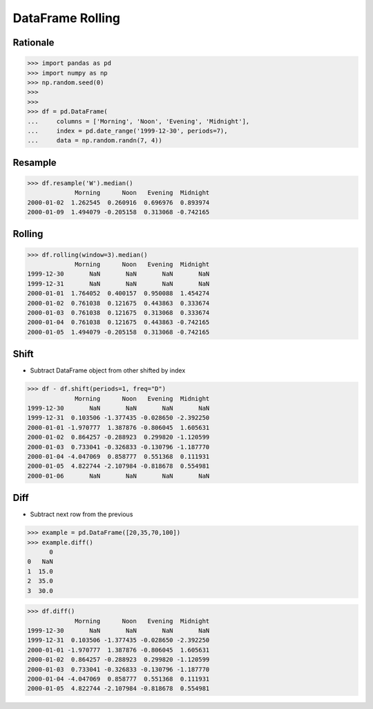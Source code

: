 DataFrame Rolling
=================


Rationale
---------
>>> import pandas as pd
>>> import numpy as np
>>> np.random.seed(0)
>>>
>>>
>>> df = pd.DataFrame(
...     columns = ['Morning', 'Noon', 'Evening', 'Midnight'],
...     index = pd.date_range('1999-12-30', periods=7),
...     data = np.random.randn(7, 4))


Resample
--------
>>> df.resample('W').median()
             Morning      Noon   Evening  Midnight
2000-01-02  1.262545  0.260916  0.696976  0.893974
2000-01-09  1.494079 -0.205158  0.313068 -0.742165


Rolling
-------
>>> df.rolling(window=3).median()
             Morning      Noon   Evening  Midnight
1999-12-30       NaN       NaN       NaN       NaN
1999-12-31       NaN       NaN       NaN       NaN
2000-01-01  1.764052  0.400157  0.950088  1.454274
2000-01-02  0.761038  0.121675  0.443863  0.333674
2000-01-03  0.761038  0.121675  0.313068  0.333674
2000-01-04  0.761038  0.121675  0.443863 -0.742165
2000-01-05  1.494079 -0.205158  0.313068 -0.742165


Shift
-----
* Subtract DataFrame object from other shifted by index

>>> df - df.shift(periods=1, freq="D")
             Morning      Noon   Evening  Midnight
1999-12-30       NaN       NaN       NaN       NaN
1999-12-31  0.103506 -1.377435 -0.028650 -2.392250
2000-01-01 -1.970777  1.387876 -0.806045  1.605631
2000-01-02  0.864257 -0.288923  0.299820 -1.120599
2000-01-03  0.733041 -0.326833 -0.130796 -1.187770
2000-01-04 -4.047069  0.858777  0.551368  0.111931
2000-01-05  4.822744 -2.107984 -0.818678  0.554981
2000-01-06       NaN       NaN       NaN       NaN


Diff
----
* Subtract next row from the previous

>>> example = pd.DataFrame([20,35,70,100])
>>> example.diff()
      0
0   NaN
1  15.0
2  35.0
3  30.0

>>> df.diff()
             Morning      Noon   Evening  Midnight
1999-12-30       NaN       NaN       NaN       NaN
1999-12-31  0.103506 -1.377435 -0.028650 -2.392250
2000-01-01 -1.970777  1.387876 -0.806045  1.605631
2000-01-02  0.864257 -0.288923  0.299820 -1.120599
2000-01-03  0.733041 -0.326833 -0.130796 -1.187770
2000-01-04 -4.047069  0.858777  0.551368  0.111931
2000-01-05  4.822744 -2.107984 -0.818678  0.554981
